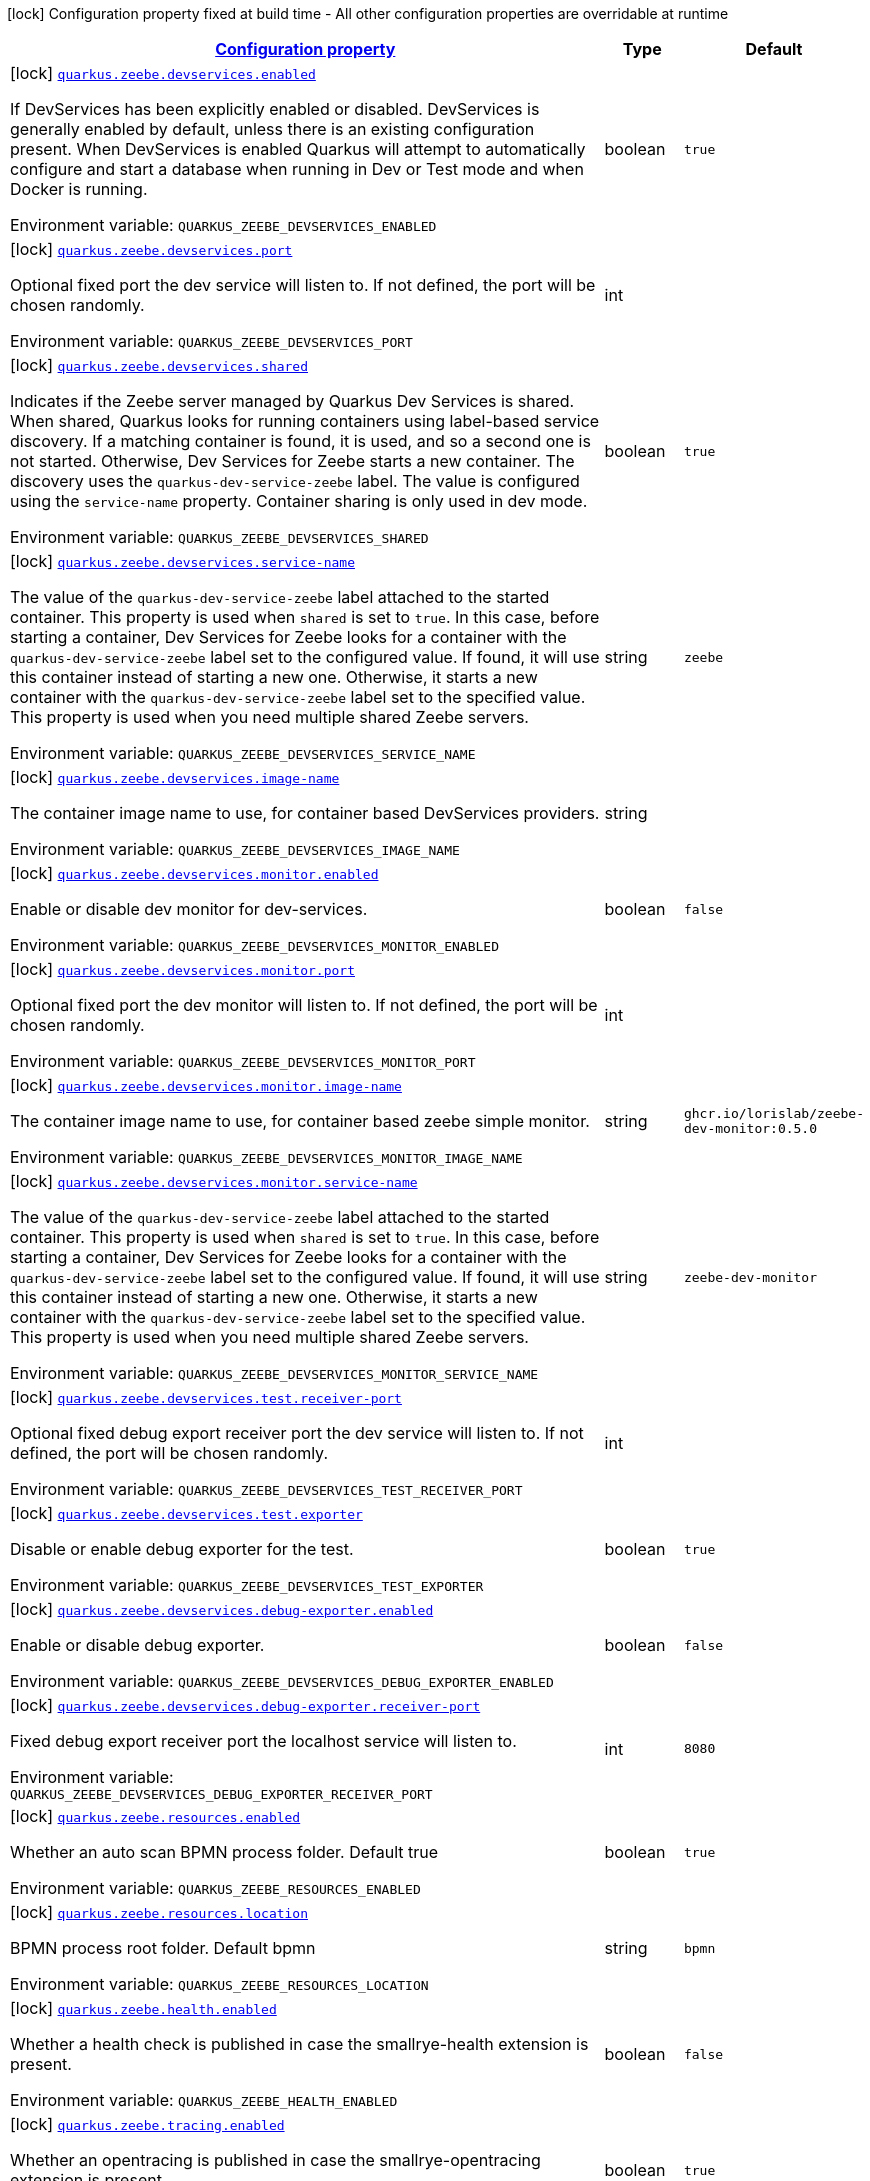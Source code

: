 
:summaryTableId: quarkus-zeebe
[.configuration-legend]
icon:lock[title=Fixed at build time] Configuration property fixed at build time - All other configuration properties are overridable at runtime
[.configuration-reference.searchable, cols="80,.^10,.^10"]
|===

h|[[quarkus-zeebe_configuration]]link:#quarkus-zeebe_configuration[Configuration property]

h|Type
h|Default

a|icon:lock[title=Fixed at build time] [[quarkus-zeebe_quarkus.zeebe.devservices.enabled]]`link:#quarkus-zeebe_quarkus.zeebe.devservices.enabled[quarkus.zeebe.devservices.enabled]`

[.description]
--
If DevServices has been explicitly enabled or disabled. DevServices is generally enabled by default, unless there is an existing configuration present. 
When DevServices is enabled Quarkus will attempt to automatically configure and start a database when running in Dev or Test mode and when Docker is running.

ifdef::add-copy-button-to-env-var[]
Environment variable: env_var_with_copy_button:+++QUARKUS_ZEEBE_DEVSERVICES_ENABLED+++[]
endif::add-copy-button-to-env-var[]
ifndef::add-copy-button-to-env-var[]
Environment variable: `+++QUARKUS_ZEEBE_DEVSERVICES_ENABLED+++`
endif::add-copy-button-to-env-var[]
--|boolean 
|`true`


a|icon:lock[title=Fixed at build time] [[quarkus-zeebe_quarkus.zeebe.devservices.port]]`link:#quarkus-zeebe_quarkus.zeebe.devservices.port[quarkus.zeebe.devservices.port]`

[.description]
--
Optional fixed port the dev service will listen to. 
If not defined, the port will be chosen randomly.

ifdef::add-copy-button-to-env-var[]
Environment variable: env_var_with_copy_button:+++QUARKUS_ZEEBE_DEVSERVICES_PORT+++[]
endif::add-copy-button-to-env-var[]
ifndef::add-copy-button-to-env-var[]
Environment variable: `+++QUARKUS_ZEEBE_DEVSERVICES_PORT+++`
endif::add-copy-button-to-env-var[]
--|int 
|


a|icon:lock[title=Fixed at build time] [[quarkus-zeebe_quarkus.zeebe.devservices.shared]]`link:#quarkus-zeebe_quarkus.zeebe.devservices.shared[quarkus.zeebe.devservices.shared]`

[.description]
--
Indicates if the Zeebe server managed by Quarkus Dev Services is shared. When shared, Quarkus looks for running containers using label-based service discovery. If a matching container is found, it is used, and so a second one is not started. Otherwise, Dev Services for Zeebe starts a new container. 
The discovery uses the `quarkus-dev-service-zeebe` label. The value is configured using the `service-name` property. 
Container sharing is only used in dev mode.

ifdef::add-copy-button-to-env-var[]
Environment variable: env_var_with_copy_button:+++QUARKUS_ZEEBE_DEVSERVICES_SHARED+++[]
endif::add-copy-button-to-env-var[]
ifndef::add-copy-button-to-env-var[]
Environment variable: `+++QUARKUS_ZEEBE_DEVSERVICES_SHARED+++`
endif::add-copy-button-to-env-var[]
--|boolean 
|`true`


a|icon:lock[title=Fixed at build time] [[quarkus-zeebe_quarkus.zeebe.devservices.service-name]]`link:#quarkus-zeebe_quarkus.zeebe.devservices.service-name[quarkus.zeebe.devservices.service-name]`

[.description]
--
The value of the `quarkus-dev-service-zeebe` label attached to the started container. This property is used when `shared` is set to `true`. In this case, before starting a container, Dev Services for Zeebe looks for a container with the `quarkus-dev-service-zeebe` label set to the configured value. If found, it will use this container instead of starting a new one. Otherwise, it starts a new container with the `quarkus-dev-service-zeebe` label set to the specified value. 
This property is used when you need multiple shared Zeebe servers.

ifdef::add-copy-button-to-env-var[]
Environment variable: env_var_with_copy_button:+++QUARKUS_ZEEBE_DEVSERVICES_SERVICE_NAME+++[]
endif::add-copy-button-to-env-var[]
ifndef::add-copy-button-to-env-var[]
Environment variable: `+++QUARKUS_ZEEBE_DEVSERVICES_SERVICE_NAME+++`
endif::add-copy-button-to-env-var[]
--|string 
|`zeebe`


a|icon:lock[title=Fixed at build time] [[quarkus-zeebe_quarkus.zeebe.devservices.image-name]]`link:#quarkus-zeebe_quarkus.zeebe.devservices.image-name[quarkus.zeebe.devservices.image-name]`

[.description]
--
The container image name to use, for container based DevServices providers.

ifdef::add-copy-button-to-env-var[]
Environment variable: env_var_with_copy_button:+++QUARKUS_ZEEBE_DEVSERVICES_IMAGE_NAME+++[]
endif::add-copy-button-to-env-var[]
ifndef::add-copy-button-to-env-var[]
Environment variable: `+++QUARKUS_ZEEBE_DEVSERVICES_IMAGE_NAME+++`
endif::add-copy-button-to-env-var[]
--|string 
|


a|icon:lock[title=Fixed at build time] [[quarkus-zeebe_quarkus.zeebe.devservices.monitor.enabled]]`link:#quarkus-zeebe_quarkus.zeebe.devservices.monitor.enabled[quarkus.zeebe.devservices.monitor.enabled]`

[.description]
--
Enable or disable dev monitor for dev-services.

ifdef::add-copy-button-to-env-var[]
Environment variable: env_var_with_copy_button:+++QUARKUS_ZEEBE_DEVSERVICES_MONITOR_ENABLED+++[]
endif::add-copy-button-to-env-var[]
ifndef::add-copy-button-to-env-var[]
Environment variable: `+++QUARKUS_ZEEBE_DEVSERVICES_MONITOR_ENABLED+++`
endif::add-copy-button-to-env-var[]
--|boolean 
|`false`


a|icon:lock[title=Fixed at build time] [[quarkus-zeebe_quarkus.zeebe.devservices.monitor.port]]`link:#quarkus-zeebe_quarkus.zeebe.devservices.monitor.port[quarkus.zeebe.devservices.monitor.port]`

[.description]
--
Optional fixed port the dev monitor will listen to. 
If not defined, the port will be chosen randomly.

ifdef::add-copy-button-to-env-var[]
Environment variable: env_var_with_copy_button:+++QUARKUS_ZEEBE_DEVSERVICES_MONITOR_PORT+++[]
endif::add-copy-button-to-env-var[]
ifndef::add-copy-button-to-env-var[]
Environment variable: `+++QUARKUS_ZEEBE_DEVSERVICES_MONITOR_PORT+++`
endif::add-copy-button-to-env-var[]
--|int 
|


a|icon:lock[title=Fixed at build time] [[quarkus-zeebe_quarkus.zeebe.devservices.monitor.image-name]]`link:#quarkus-zeebe_quarkus.zeebe.devservices.monitor.image-name[quarkus.zeebe.devservices.monitor.image-name]`

[.description]
--
The container image name to use, for container based zeebe simple monitor.

ifdef::add-copy-button-to-env-var[]
Environment variable: env_var_with_copy_button:+++QUARKUS_ZEEBE_DEVSERVICES_MONITOR_IMAGE_NAME+++[]
endif::add-copy-button-to-env-var[]
ifndef::add-copy-button-to-env-var[]
Environment variable: `+++QUARKUS_ZEEBE_DEVSERVICES_MONITOR_IMAGE_NAME+++`
endif::add-copy-button-to-env-var[]
--|string 
|`ghcr.io/lorislab/zeebe-dev-monitor:0.5.0`


a|icon:lock[title=Fixed at build time] [[quarkus-zeebe_quarkus.zeebe.devservices.monitor.service-name]]`link:#quarkus-zeebe_quarkus.zeebe.devservices.monitor.service-name[quarkus.zeebe.devservices.monitor.service-name]`

[.description]
--
The value of the `quarkus-dev-service-zeebe` label attached to the started container. This property is used when `shared` is set to `true`. In this case, before starting a container, Dev Services for Zeebe looks for a container with the `quarkus-dev-service-zeebe` label set to the configured value. If found, it will use this container instead of starting a new one. Otherwise, it starts a new container with the `quarkus-dev-service-zeebe` label set to the specified value. 
This property is used when you need multiple shared Zeebe servers.

ifdef::add-copy-button-to-env-var[]
Environment variable: env_var_with_copy_button:+++QUARKUS_ZEEBE_DEVSERVICES_MONITOR_SERVICE_NAME+++[]
endif::add-copy-button-to-env-var[]
ifndef::add-copy-button-to-env-var[]
Environment variable: `+++QUARKUS_ZEEBE_DEVSERVICES_MONITOR_SERVICE_NAME+++`
endif::add-copy-button-to-env-var[]
--|string 
|`zeebe-dev-monitor`


a|icon:lock[title=Fixed at build time] [[quarkus-zeebe_quarkus.zeebe.devservices.test.receiver-port]]`link:#quarkus-zeebe_quarkus.zeebe.devservices.test.receiver-port[quarkus.zeebe.devservices.test.receiver-port]`

[.description]
--
Optional fixed debug export receiver port the dev service will listen to. 
If not defined, the port will be chosen randomly.

ifdef::add-copy-button-to-env-var[]
Environment variable: env_var_with_copy_button:+++QUARKUS_ZEEBE_DEVSERVICES_TEST_RECEIVER_PORT+++[]
endif::add-copy-button-to-env-var[]
ifndef::add-copy-button-to-env-var[]
Environment variable: `+++QUARKUS_ZEEBE_DEVSERVICES_TEST_RECEIVER_PORT+++`
endif::add-copy-button-to-env-var[]
--|int 
|


a|icon:lock[title=Fixed at build time] [[quarkus-zeebe_quarkus.zeebe.devservices.test.exporter]]`link:#quarkus-zeebe_quarkus.zeebe.devservices.test.exporter[quarkus.zeebe.devservices.test.exporter]`

[.description]
--
Disable or enable debug exporter for the test.

ifdef::add-copy-button-to-env-var[]
Environment variable: env_var_with_copy_button:+++QUARKUS_ZEEBE_DEVSERVICES_TEST_EXPORTER+++[]
endif::add-copy-button-to-env-var[]
ifndef::add-copy-button-to-env-var[]
Environment variable: `+++QUARKUS_ZEEBE_DEVSERVICES_TEST_EXPORTER+++`
endif::add-copy-button-to-env-var[]
--|boolean 
|`true`


a|icon:lock[title=Fixed at build time] [[quarkus-zeebe_quarkus.zeebe.devservices.debug-exporter.enabled]]`link:#quarkus-zeebe_quarkus.zeebe.devservices.debug-exporter.enabled[quarkus.zeebe.devservices.debug-exporter.enabled]`

[.description]
--
Enable or disable debug exporter.

ifdef::add-copy-button-to-env-var[]
Environment variable: env_var_with_copy_button:+++QUARKUS_ZEEBE_DEVSERVICES_DEBUG_EXPORTER_ENABLED+++[]
endif::add-copy-button-to-env-var[]
ifndef::add-copy-button-to-env-var[]
Environment variable: `+++QUARKUS_ZEEBE_DEVSERVICES_DEBUG_EXPORTER_ENABLED+++`
endif::add-copy-button-to-env-var[]
--|boolean 
|`false`


a|icon:lock[title=Fixed at build time] [[quarkus-zeebe_quarkus.zeebe.devservices.debug-exporter.receiver-port]]`link:#quarkus-zeebe_quarkus.zeebe.devservices.debug-exporter.receiver-port[quarkus.zeebe.devservices.debug-exporter.receiver-port]`

[.description]
--
Fixed debug export receiver port the localhost service will listen to.

ifdef::add-copy-button-to-env-var[]
Environment variable: env_var_with_copy_button:+++QUARKUS_ZEEBE_DEVSERVICES_DEBUG_EXPORTER_RECEIVER_PORT+++[]
endif::add-copy-button-to-env-var[]
ifndef::add-copy-button-to-env-var[]
Environment variable: `+++QUARKUS_ZEEBE_DEVSERVICES_DEBUG_EXPORTER_RECEIVER_PORT+++`
endif::add-copy-button-to-env-var[]
--|int 
|`8080`


a|icon:lock[title=Fixed at build time] [[quarkus-zeebe_quarkus.zeebe.resources.enabled]]`link:#quarkus-zeebe_quarkus.zeebe.resources.enabled[quarkus.zeebe.resources.enabled]`

[.description]
--
Whether an auto scan BPMN process folder. Default true

ifdef::add-copy-button-to-env-var[]
Environment variable: env_var_with_copy_button:+++QUARKUS_ZEEBE_RESOURCES_ENABLED+++[]
endif::add-copy-button-to-env-var[]
ifndef::add-copy-button-to-env-var[]
Environment variable: `+++QUARKUS_ZEEBE_RESOURCES_ENABLED+++`
endif::add-copy-button-to-env-var[]
--|boolean 
|`true`


a|icon:lock[title=Fixed at build time] [[quarkus-zeebe_quarkus.zeebe.resources.location]]`link:#quarkus-zeebe_quarkus.zeebe.resources.location[quarkus.zeebe.resources.location]`

[.description]
--
BPMN process root folder. Default bpmn

ifdef::add-copy-button-to-env-var[]
Environment variable: env_var_with_copy_button:+++QUARKUS_ZEEBE_RESOURCES_LOCATION+++[]
endif::add-copy-button-to-env-var[]
ifndef::add-copy-button-to-env-var[]
Environment variable: `+++QUARKUS_ZEEBE_RESOURCES_LOCATION+++`
endif::add-copy-button-to-env-var[]
--|string 
|`bpmn`


a|icon:lock[title=Fixed at build time] [[quarkus-zeebe_quarkus.zeebe.health.enabled]]`link:#quarkus-zeebe_quarkus.zeebe.health.enabled[quarkus.zeebe.health.enabled]`

[.description]
--
Whether a health check is published in case the smallrye-health extension is present.

ifdef::add-copy-button-to-env-var[]
Environment variable: env_var_with_copy_button:+++QUARKUS_ZEEBE_HEALTH_ENABLED+++[]
endif::add-copy-button-to-env-var[]
ifndef::add-copy-button-to-env-var[]
Environment variable: `+++QUARKUS_ZEEBE_HEALTH_ENABLED+++`
endif::add-copy-button-to-env-var[]
--|boolean 
|`false`


a|icon:lock[title=Fixed at build time] [[quarkus-zeebe_quarkus.zeebe.tracing.enabled]]`link:#quarkus-zeebe_quarkus.zeebe.tracing.enabled[quarkus.zeebe.tracing.enabled]`

[.description]
--
Whether an opentracing is published in case the smallrye-opentracing extension is present.

ifdef::add-copy-button-to-env-var[]
Environment variable: env_var_with_copy_button:+++QUARKUS_ZEEBE_TRACING_ENABLED+++[]
endif::add-copy-button-to-env-var[]
ifndef::add-copy-button-to-env-var[]
Environment variable: `+++QUARKUS_ZEEBE_TRACING_ENABLED+++`
endif::add-copy-button-to-env-var[]
--|boolean 
|`true`

|===